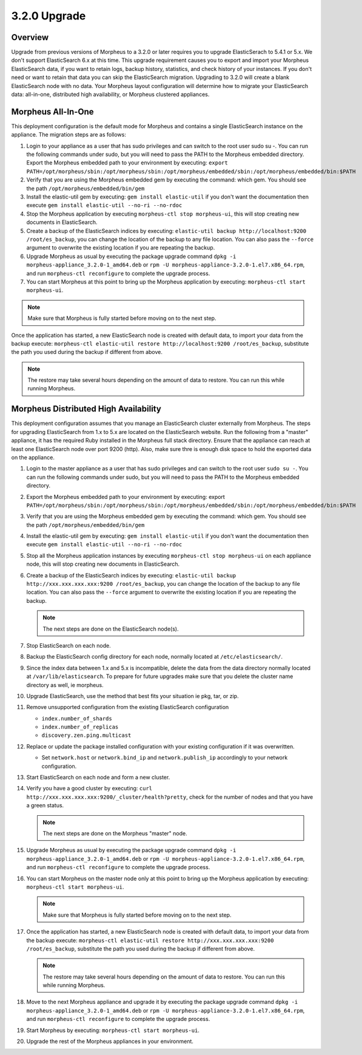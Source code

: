3.2.0 Upgrade
-------------

Overview
^^^^^^^^

Upgrade from previous versions of Morpheus to a 3.2.0 or later requires you to upgrade ElasticSerach to 5.4.1 or 5.x. We don't support ElasticSearch 6.x at this time.  This upgrade requirement causes you to export and import your Morpheus ElasticSearch data, if you want to retain logs, backup history, statistics, and check history of your instances. If you don't need or want to retain that data you can skip the ElasticSearch migration.  Upgrading to 3.2.0 will create a blank ElasticSearch node with no data. Your Morpheus layout configuration will determine how to migrate your ElasticSearch data: all-in-one, distributed high availability, or Morpheus clustered appliances.

Morpheus All-In-One
^^^^^^^^^^^^^^^^^^^

This deployment configuration is the default mode for Morpheus and contains a single ElasticSearch instance on the appliance.  The migration steps are as follows:

#. Login to your appliance as a user that has sudo privileges and can switch to the root user sudo su -.  You can run the following commands under sudo, but you will need to pass the PATH to the Morpheus embedded directory. Export the Morpheus embedded path to your environment by executing: ``export PATH=/opt/morpheus/sbin:/opt/morpheus/sbin:/opt/morpheus/embedded/sbin:/opt/morpheus/embedded/bin:$PATH``

#. Verify that you are using the Morpheus embedded gem by executing the command: which gem. You should see the path ``/opt/morpheus/embedded/bin/gem``

#. Install the elastic-util gem by executing: ``gem install elastic-util`` if you don't want the documentation then execute ``gem install elastic-util --no-ri --no-rdoc``

#. Stop the Morpheus application by executing ``morpheus-ctl stop morpheus-ui``, this will stop creating new documents in ElasticSearch.

#. Create a backup of the ElasticSearch indices by executing: ``elastic-util backup http://localhost:9200 /root/es_backup``, you can change the location of the backup to any file location. You can also pass the ``--force`` argument to overwrite the existing location if you are repeating the backup.

#. Upgrade Morpheus as usual by executing the package upgrade command ``dpkg -i morpheus-appliance_3.2.0-1_amd64.deb`` or ``rpm -U morpheus-appliance-3.2.0-1.el7.x86_64.rpm``, and run ``morpheus-ctl reconfigure`` to complete the upgrade process.

#. You can start Morpheus at this point to bring up the Morpheus application by executing: ``morpheus-ctl start morpheus-ui``.

.. NOTE:: Make sure that Morpheus is fully started before moving on to the next step.

Once the application has started, a new ElasticSearch node is created with default data, to import your data from the backup execute: ``morpheus-ctl elastic-util restore http://localhost:9200 /root/es_backup``, substitute the path you used during the backup if different from above.

.. NOTE:: The restore may take several hours depending on the amount of data to restore. You can run this while running Morpheus.

Morpheus Distributed High Availability
^^^^^^^^^^^^^^^^^^^^^^^^^^^^^^^^^^^^^^

This deployment configuration assumes that you manage an ElasticSearch cluster externally from Morpheus.  The steps for upgrading ElasticSearch from 1.x to 5.x are located on the ElasticSearch website. Run the following from a "master" appliance, it has the required Ruby installed in the Morpheus full stack directory. Ensure that the appliance can reach at least one ElasticSearch node over port 9200 (http). Also, make sure thre is enough disk space to hold the exported data on the appliance.

#. Login to the master appliance as a user that has sudo privileges and can switch to the root user ``sudo su -``.  You can run the following commands under sudo, but you will need to pass the PATH to the Morpheus embedded directory.

#. Export the Morpheus embedded path to your environment by executing: export ``PATH=/opt/morpheus/sbin:/opt/morpheus/sbin:/opt/morpheus/embedded/sbin:/opt/morpheus/embedded/bin:$PATH``

#. Verify that you are using the Morpheus embedded gem by executing the command: which gem. You should see the path ``/opt/morpheus/embedded/bin/gem``

#. Install the elastic-util gem by executing: ``gem install elastic-util`` if you don't want the documentation then execute ``gem install elastic-util --no-ri --no-rdoc``

#. Stop all the Morpheus application instances by executing ``morpheus-ctl stop morpheus-ui`` on each appliance node, this will stop creating new documents in ElasticSearch.

#. Create a backup of the ElasticSearch indices by executing: ``elastic-util backup http://xxx.xxx.xxx.xxx:9200 /root/es_backup``, you can change the location of the backup to any file location. You can also pass the ``--force`` argument to overwrite the existing location if you are repeating the backup.

   .. NOTE:: The next steps are done on the ElasticSearch node(s).

#. Stop ElasticSearch on each node.

#. Backup the ElasticSearch config directory for each node, normally located at ``/etc/elasticsearch/``.

#. Since the index data between 1.x and 5.x is incompatible, delete the data from the data directory normally located at ``/var/lib/elasticsearch``. To prepare for future upgrades make sure that you delete the cluster name directory as well, ie morpheus.

#. Upgrade ElasticSearch, use the method that best fits your situation ie pkg, tar, or zip.

#. Remove unsupported configuration from the existing ElasticSearch configuration

   - ``index.number_of_shards``
   - ``index.number_of_replicas``
   - ``discovery.zen.ping.multicast``

#. Replace or update the package installed configuration with your existing configuration if it was overwritten.

   - Set ``network.host`` or ``network.bind_ip`` and ``network.publish_ip`` accordingly to your network configuration.

#. Start ElasticSearch on each node and form a new cluster.

#. Verify you have a good cluster by executing: ``curl http://xxx.xxx.xxx.xxx:9200/_cluster/health?pretty``, check for the number of nodes and that you have a green status.

   .. NOTE:: The next steps are done on the Morpheus "master" node.

#. Upgrade Morpheus as usual by executing the package upgrade command ``dpkg -i morpheus-appliance_3.2.0-1_amd64.deb`` or ``rpm -U morpheus-appliance-3.2.0-1.el7.x86_64.rpm``, and run ``morpheus-ctl reconfigure`` to complete the upgrade process.

#. You can start Morpheus on the master node only at this point to bring up the Morpheus application by executing:    ``morpheus-ctl start morpheus-ui``.

   .. NOTE:: Make sure that Morpheus is fully started before moving on to the next step.

#. Once the application has started, a new ElasticSearch node is created with default data, to import your data from the backup execute: ``morpheus-ctl elastic-util restore http://xxx.xxx.xxx.xxx:9200 /root/es_backup``, substitute the path you used during the backup if different from above.

   .. NOTE:: The restore may take several hours depending on the amount of data to restore. You can run this while running Morpheus.

#. Move to the next Morpheus appliance and upgrade it by executing the package upgrade command ``dpkg -i morpheus-appliance_3.2.0-1_amd64.deb`` or ``rpm -U morpheus-appliance-3.2.0-1.el7.x86_64.rpm``, and run ``morpheus-ctl reconfigure`` to complete the upgrade process.

#. Start Morpheus by executing: ``morpheus-ctl start morpheus-ui``.

#. Upgrade the rest of the Morpheus appliances in your environment.
